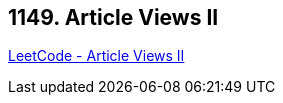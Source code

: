 == 1149. Article Views II

https://leetcode.com/problems/article-views-ii/[LeetCode - Article Views II]

